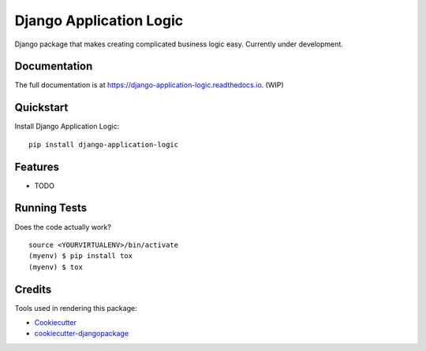 =============================
Django Application Logic
=============================

.. image:: https://badge.fury.io/py/django-application-logic.svg
    :target: https://badge.fury.io/py/django-application-logic

.. image:: https://travis-ci.org/Valian/django-application-logic.svg?branch=master
    :target: https://travis-ci.org/Valian/django-application-logic

.. image:: https://codecov.io/gh/Valian/django-application-logic/branch/master/graph/badge.svg
    :target: https://codecov.io/gh/Valian/django-application-logic

Django package that makes creating complicated business logic easy. Currently under development.

Documentation
-------------

The full documentation is at https://django-application-logic.readthedocs.io. (WIP)

Quickstart
----------

Install Django Application Logic::

    pip install django-application-logic


Features
--------

* TODO

Running Tests
-------------

Does the code actually work?

::

    source <YOURVIRTUALENV>/bin/activate
    (myenv) $ pip install tox
    (myenv) $ tox

Credits
-------

Tools used in rendering this package:

*  Cookiecutter_
*  `cookiecutter-djangopackage`_

.. _Cookiecutter: https://github.com/audreyr/cookiecutter
.. _`cookiecutter-djangopackage`: https://github.com/pydanny/cookiecutter-djangopackage
